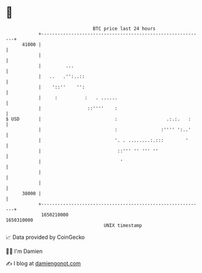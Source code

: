 * 👋

#+begin_example
                                   BTC price last 24 hours                    
               +------------------------------------------------------------+ 
         41000 |                                                            | 
               |                                                            | 
               |         ...                                                | 
               |   ..   .'':..::                                            | 
               |    '::''    '':                                            | 
               |     :          :   . ......                                | 
               |                 ::''''    :                                | 
   $ USD       |                           :                  .:.:.   :     | 
               |                           :                :'''' ':..'     | 
               |                           '. . ........:.:::        '      | 
               |                            ::''' '' ''' ''                 | 
               |                             '                              | 
               |                                                            | 
               |                                                            | 
         38000 |                                                            | 
               +------------------------------------------------------------+ 
                1650210000                                        1650310000  
                                       UNIX timestamp                         
#+end_example
📈 Data provided by CoinGecko

🧑‍💻 I'm Damien

✍️ I blog at [[https://www.damiengonot.com][damiengonot.com]]
